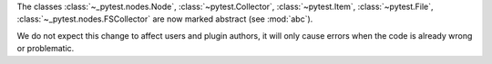 The classes :class:`~_pytest.nodes.Node`, :class:`~pytest.Collector`, :class:`~pytest.Item`, :class:`~pytest.File`, :class:`~_pytest.nodes.FSCollector` are now marked abstract (see :mod:`abc`).

We do not expect this change to affect users and plugin authors, it will only cause errors when the code is already wrong or problematic.
